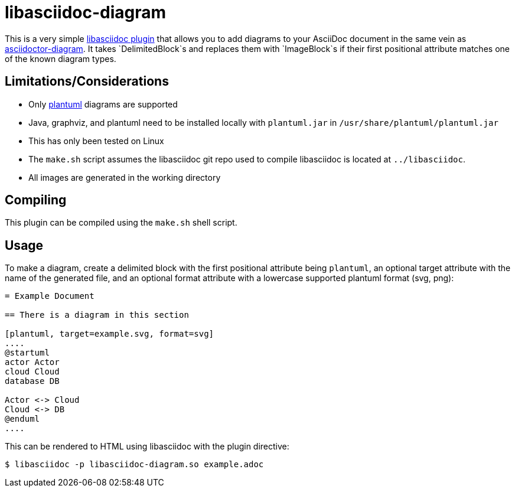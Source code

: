= libasciidoc-diagram

This is a very simple https://github.com/bytesparadis/libasciidoc[libasciidoc plugin] that allows you to add diagrams to your AsciiDoc document in the same vein as https://docs.asciidoctor.org/diagram-extension/latest/[asciidoctor-diagram].
It takes `DelimitedBlock`s and replaces them with `ImageBlock`s if their first positional attribute matches one of the known diagram types.

== Limitations/Considerations

* Only https://plantuml.com/[plantuml] diagrams are supported
* Java, graphviz, and plantuml need to be installed locally with `plantuml.jar` in `/usr/share/plantuml/plantuml.jar`
* This has only been tested on Linux
* The `make.sh` script assumes the libasciidoc git repo used to compile libasciidoc is located at `../libasciidoc`.
* All images are generated in the working directory

== Compiling

This plugin can be compiled using the `make.sh` shell script.

== Usage

To make a diagram, create a delimited block with the first positional attribute being `plantuml`, an optional target attribute with the name of the generated file, and an optional format attribute with a lowercase supported plantuml format (svg, png):

[source, asciidoc]
----
= Example Document

== There is a diagram in this section

[plantuml, target=example.svg, format=svg] 
....
@startuml
actor Actor
cloud Cloud
database DB

Actor <-> Cloud
Cloud <-> DB
@enduml
....
----

This can be rendered to HTML using libasciidoc with the plugin directive:

[source, console]
----
$ libasciidoc -p libasciidoc-diagram.so example.adoc 
----
